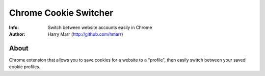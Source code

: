 ======================
Chrome Cookie Switcher
======================
:Info: Switch between website accounts easily in Chrome
:Author: Harry Marr (http://github.com/hmarr)

About
=====
Chrome extension that allows you to save cookies for a website to a "profile",
then easily switch between your saved cookie profiles.
